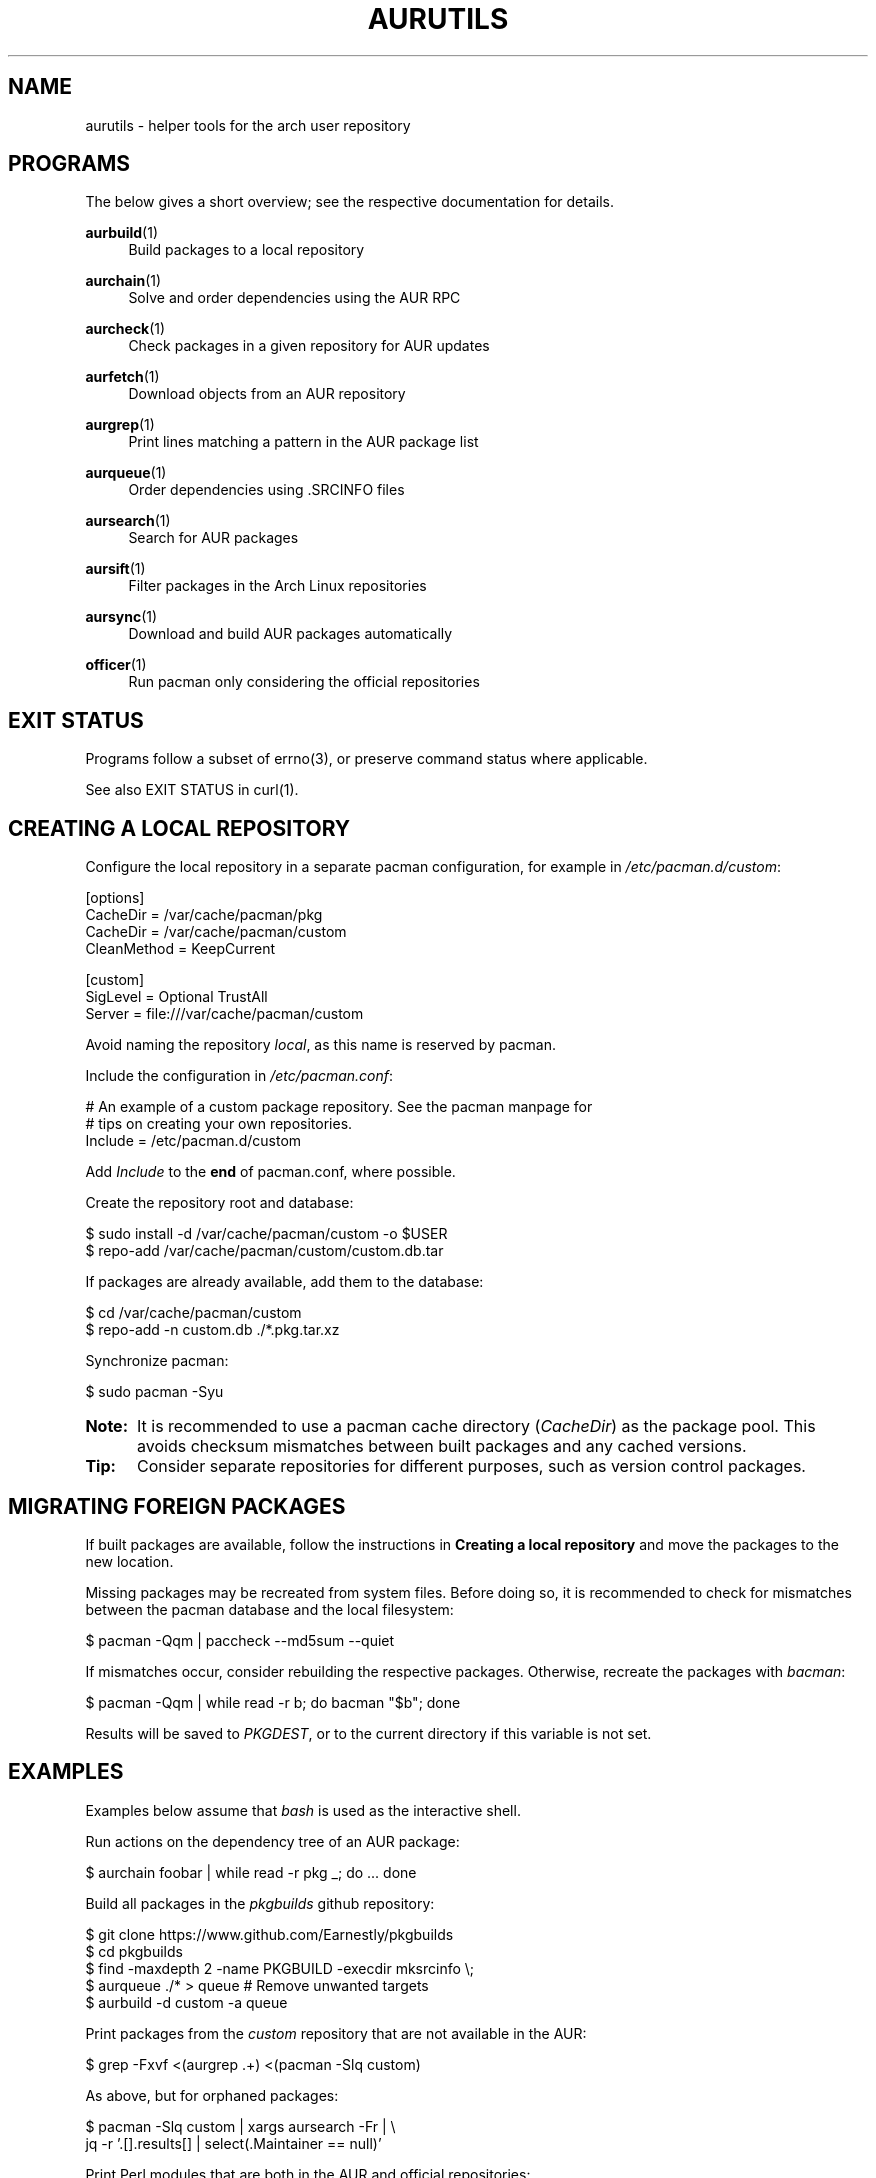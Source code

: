 '\" t
.TH AURUTILS 7 2016-12-25 AURUTILS
.SH NAME
aurutils \- helper tools for the arch user repository

.SH PROGRAMS
The below gives a short overview; see the respective documentation for
details.
.P
.BR aurbuild (1)
.RS 4
Build packages to a local repository
.RE

.P
.BR aurchain (1)
.RS 4
Solve and order dependencies using the AUR RPC
.RE

.P
.BR aurcheck (1)
.RS 4
Check packages in a given repository for AUR updates
.RE

.P
.BR aurfetch (1)
.RS 4
Download objects from an AUR repository
.RE

.P
.BR aurgrep (1)
.RS 4
Print lines matching a pattern in the AUR package list
.RE

.P
.BR aurqueue (1)
.RS 4
Order dependencies using .SRCINFO files
.RE

.P
.BR aursearch (1)
.RS 4
Search for AUR packages
.RE

.P
.BR aursift (1)
.RS 4
Filter packages in the Arch Linux repositories
.RE

.P
.BR aursync (1)
.RS 4
Download and build AUR packages automatically
.RE

.P
.BR officer (1)
.RS 4
Run pacman only considering the official repositories
.RE

.SH EXIT STATUS
Programs follow a subset of errno(3), or preserve command status where
applicable.
.P
See also EXIT STATUS in curl(1).

.SH CREATING A LOCAL REPOSITORY 
Configure the local repository in a separate pacman configuration,
for example in \fI/etc/pacman.d/custom\fR:
.EX

  [options]
  CacheDir = /var/cache/pacman/pkg
  CacheDir = /var/cache/pacman/custom
  CleanMethod = KeepCurrent

  [custom]
  SigLevel = Optional TrustAll
  Server = file:///var/cache/pacman/custom

.EE
Avoid naming the repository \fIlocal\fR, as this name is reserved by
pacman.
.P
Include the configuration in \fI/etc/pacman.conf\fR:
.EX

  # An example of a custom package repository.  See the pacman manpage for
  # tips on creating your own repositories.
  Include = /etc/pacman.d/custom

.EE
Add \fIInclude \fRto the \fBend \fRof pacman.conf, where possible.
.P
Create the repository root and database:
.EX

  $ sudo install -d /var/cache/pacman/custom -o $USER
  $ repo-add /var/cache/pacman/custom/custom.db.tar

.EE
If packages are already available, add them to the database:
.EX

  $ cd /var/cache/pacman/custom
  $ repo-add -n custom.db ./*.pkg.tar.xz

.EE
Synchronize pacman:
.EX

  $ sudo pacman -Syu

.EE
.SY Note:
It is recommended to use a pacman cache directory (\fICacheDir\fR) as
the package pool. This avoids checksum mismatches between built
packages and any cached versions.
.YS

.SY Tip:
Consider separate repositories for different purposes, such as
version control packages.
.YS

.SH MIGRATING FOREIGN PACKAGES
If built packages are available, follow the instructions in
\fBCreating a local repository\fR and move the packages to the new
location.

Missing packages may be recreated from system files. Before doing so,
it is recommended to check for mismatches between the pacman database
and the local filesystem:
.EX

  $ pacman -Qqm | paccheck --md5sum --quiet

.EE
If mismatches occur, consider rebuilding the respective
packages. Otherwise, recreate the packages with \fIbacman\fR:
.EX

  $ pacman -Qqm | while read -r b; do bacman "$b"; done

.EE
Results will be saved to \fIPKGDEST\fR, or to the current directory if
this variable is not set.

.SH EXAMPLES
Examples below assume that \fIbash\fR is used as the interactive shell.

Run actions on the dependency tree of an AUR package:
.EX

  $ aurchain foobar | while read -r pkg _; do ... done

.EE
Build all packages in the \fIpkgbuilds\fR github repository:
.EX

  $ git clone https://www.github.com/Earnestly/pkgbuilds
  $ cd pkgbuilds
  $ find -maxdepth 2 -name PKGBUILD -execdir mksrcinfo \\;
  $ aurqueue ./* > queue # Remove unwanted targets
  $ aurbuild -d custom -a queue

.EE
Print packages from the \fIcustom\fR repository that are not available
in the AUR:
.EX

  $ grep -Fxvf <(aurgrep .+) <(pacman -Slq custom)

.EE
As above, but for orphaned packages:
.EX

  $ pacman -Slq custom | xargs aursearch -Fr | \\
       jq -r '.[].results[] | select(.Maintainer == null)'

.EE
Print Perl modules that are both in the AUR and official repositories:
.EX

  $ aurgrep '^perl-.+' > perl.txt
  $ grep -Fxvf <(aursift < perl.txt) perl.txt

.EE
Search for packages with both 'wm' and 'git' in the name:
.EX

  $ aurgrep '(?.*=wm)(?.*=git)' | xargs aursearch -i

.EE
Build \fIplasma-desktop-git\fR and its dependencies in an nspawn container:
.EX

  $ aursync -c plasma-desktop-git

.EE
Build and update all AUR packages in a selected local repository:
.EX

  $ aursync -u

.EE
As above, but respect packages specified in pacman's IgnorePkg directive:
.EX

  $ aursync -u --ignore <(pacconf IgnorePkg | glob2regex.sh)

.EE
Update packages from the \fIcustom\fR repository that are installed on the host:
.EX

  $ aursync --repo=custom $(grep -Fxf <(pacman -Qq) <(pacman -Slq custom))

.EE
Build a package for a different architecture, here i686:
.EX

  $ setarch i686 aursync -c --repo=custom_i686 tclkit

.EE
Select a package matching \fIpony\fR and build the result:
.EX

  $ select a in $(aurgrep pony); do aursync "$a"; break; done

.EE
Print packages both in AUR and [community] and compare their versions:
.EX

  $ aurcheck -d community -a

.EE
Check foreign packages for AUR updates:
.EX

  $ pacman -Qm | aurcheck

.EE
Use helpers wich honor the \fIPACMAN\fR variable or cower with a repository:
.EX

 $ PACMAN=officer pkgbuilder -Syu
 $ cower --ignorerepo=custom

.EE
.SY Note:
Unlike \fIaurcheck\fR, these only check updates for installed packages.
.YS

.SH AUTHORS
.MT https://github.com/AladW
Alad Wenter
.ME

.\" vim: set textwidth=72

